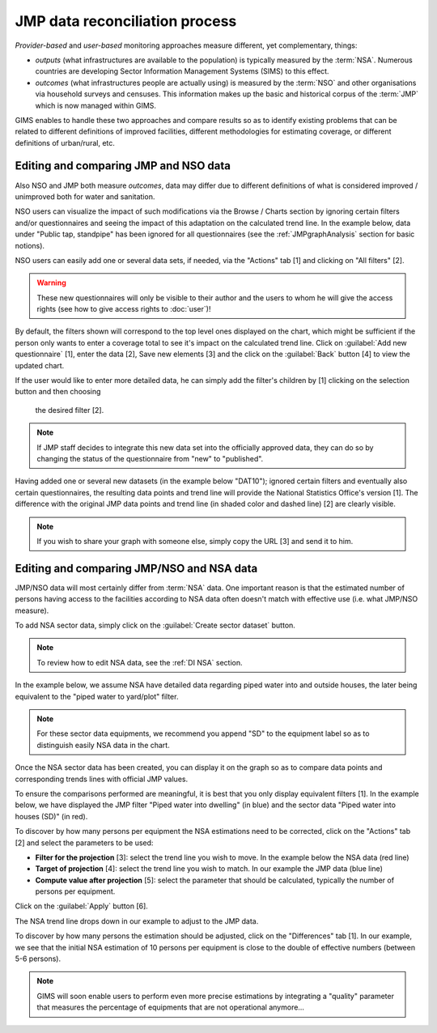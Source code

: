 JMP data reconciliation process
===============================

*Provider-based* and *user-based* monitoring approaches measure different,
yet complementary, things:

* *outputs* (what infrastructures are available to the population) is
  typically measured by the :term:`NSA`. Numerous countries are developing
  Sector Information Management Systems (SIMS) to this effect.
* *outcomes* (what infrastructures people are actually using) is measured by the
  :term:`NSO` and other organisations via household surveys and censuses. This
  information makes up the basic and historical corpus of the :term:`JMP`
  which is now managed within GIMS.

GIMS enables to handle these two approaches and compare results so as to
identify existing problems that can be related to different definitions
of improved facilities, different methodologies for estimating coverage,
or different definitions of urban/rural, etc.

Editing and comparing JMP and NSO data
--------------------------------------

Also NSO and JMP both measure *outcomes*, data may differ due to different
definitions of what is considered improved / unimproved both for water and sanitation.

NSO users can visualize the impact of such modifications via the Browse /
Charts section by ignoring certain filters and/or questionnaires and seeing
the impact of this adaptation on the calculated trend line. In the example
below, data under "Public tap, standpipe" has been ignored for all
questionnaires (see the :ref:`JMPgraphAnalysis` section for basic notions).

.. image:: img/data_reconciliation1.png
    :width: 100%
    :alt: Data reconciliation process

NSO users can easily add one or several data sets, if needed, via the "Actions" tab [1] and clicking on "All filters" [2].

.. image:: img/data_reconciliation1a.png
    :width: 100%
    :alt: Editing data in tables

.. warning::

    These new questionnaires will only be visible to their author and the
    users to whom he will give the access rights (see how to give access rights to :doc:`user`)!

By default, the filters shown will correspond to the top level ones displayed on
the chart, which might be sufficient if the person only wants to enter a
coverage total to see it's impact on the calculated trend line. Click on
:guilabel:`Add new questionnaire` [1], enter the data [2], Save new elements [3]
and the click on the :guilabel:`Back` button [4] to view the updated chart.

.. image:: img/data_reconciliation1b.png
    :width: 100%
    :alt: Editing data in a simplified table view

If the user would like to enter more detailed data, he can simply add the
filter's children by [1] clicking on the selection button and then choosing
 the desired filter [2].

.. image:: img/data_reconciliation1c.png
    :width: 100%
    :alt: Expanding the filters displayed

.. note::

    If JMP staff decides to integrate this new data set into the officially
    approved data, they can do so by changing the status of the questionnaire
    from "new" to "published".

Having added one or several new datasets (in the example below "DAT10"); ignored
certain filters and eventually also certain questionnaires, the resulting data
points and trend line will provide the National Statistics Office's version [1].
The difference with the original JMP data points and trend line (in shaded
color and dashed line) [2] are clearly visible.

.. note::

    If you wish to share your graph with someone else, simply copy the URL
    [3] and send it to him.

.. image:: img/data_reconciliation2.png
    :width: 100%
    :alt: Data reconciliation process


Editing and comparing JMP/NSO and NSA data
------------------------------------------

JMP/NSO data will most certainly differ from :term:`NSA` data. One important
reason is that the estimated number of persons having access to the facilities
according to NSA data often doesn't match with effective use (i.e. what
JMP/NSO measure).

To add NSA sector data, simply click on the :guilabel:`Create sector dataset`
button.

.. image:: img/data_reconciliation3.png
    :width: 100%
    :alt: NSA data entry

.. note::

    To review how to edit NSA data, see the :ref:`DI NSA` section.

In the example below, we assume NSA have detailed data regarding piped water into and outside houses, the later being equivalent to the "piped water to yard/plot" filter.

.. note::

    For these sector data equipments, we recommend you append "SD" to the equipment label so as to distinguish easily NSA data in the chart.

.. image:: img/data_reconciliation4.png
    :width: 100%
    :alt: NSA data entry

Once the NSA sector data has been created, you can display it on the graph so as to compare data points and corresponding trends lines with official JMP values.

To ensure the comparisons performed are meaningful, it is best that you only display equivalent filters [1]. In the example below, we have displayed the JMP filter "Piped water into dwelling" (in blue) and the sector data "Piped water into houses (SD)" (in red).

To discover by how many persons per equipment the NSA estimations need to be corrected, click on the "Actions" tab [2] and select the parameters to be used:

* **Filter for the projection** [3]: select the trend line you wish to move. In
  the example below the NSA data (red line)
* **Target of projection** [4]: select the trend line you wish to match. In our
  example the JMP data (blue line)
* **Compute value after projection** [5]: select the parameter that should be
  calculated, typically the number of persons per equipment.

Click on the :guilabel:`Apply` button [6].

.. image:: img/data_reconciliation5.png
    :width: 100%
    :alt: Comparable JMP and NSA data plotted

The NSA trend line drops down in our example to adjust to the JMP data.

.. image:: img/data_reconciliation6.png
    :width: 100%
    :alt: Trend line adjustement

To discover by how many persons the estimation should be adjusted, click on the "Differences" tab [1]. In our example, we see that the initial NSA estimation of 10 persons per equipment is close to the double of effective numbers (between 5-6 persons).

.. image:: img/data_reconciliation7.png
    :width: 100%
    :alt: Actions tab for graphical data reconciliation

.. note::

    GIMS will soon enable users to perform even more precise estimations by integrating a "quality" parameter that measures the percentage of equipments that are not operational anymore…